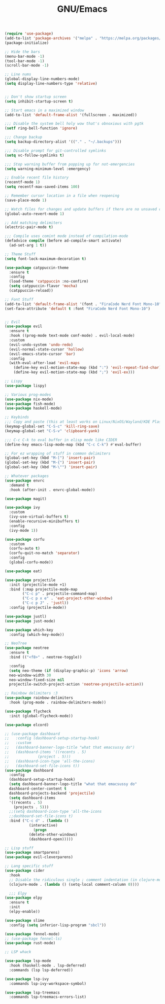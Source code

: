#+TITLE: GNU/Emacs
#+STARTUP: overview
#+PROPERTY: header-args:emacs-lisp :tangle yes :results none

#+begin_src emacs-lisp
  (require 'use-package)
  (add-to-list 'package-archives '("melpa" . "https://melpa.org/packages/") t)
  (package-initialize)
#+end_src

 
#+begin_src emacs-lisp
  ;; Hide the bars
  (menu-bar-mode -1)
  (tool-bar-mode -1)
  (scroll-bar-mode -1)

  ;; Line nums
  (global-display-line-numbers-mode)
  (setq display-line-numbers-type 'relative)


  ;; Don't show startup screen
  (setq inhibit-startup-screen t)

  ;; Start emacs in a maximized window
  (add-to-list 'default-frame-alist '(fullscreen . maximized))

  ;;; Disable the system bell holy wow that's obnoxious with pgtk
  (setf ring-bell-function 'ignore)

  ;;; Change backup
  (setq backup-directory-alist '(("." . "~/.backups")))

  ;;; Disable prompt for git-controlled symlinks
  (setq vc-follow-symlinks t)

  ;;; Stop warning buffer from popping up for not-emergencies
  (setq warning-minimum-level :emergency)

  ;; Enable recent file history
  (recentf-mode 1)
  (setq recentf-max-saved-items 100)

  ;; Remember cursor location in a file when reopening
  (save-place-mode 1)

  ;; Watch files for changes and update buffers if there are no unsaved changes
  (global-auto-revert-mode 1)

  ;; Add matching delimiters
  (electric-pair-mode t)

  ;;; Compile uses comint mode instead of compilation-mode
  (defadvice compile (before ad-compile-smart activate)
    (ad-set-arg 1 t))
#+end_src

#+begin_src emacs-lisp
  ;; Theme Stuff
  (setq font-lock-maximum-decoration t)

  (use-package catppuccin-theme
    :ensure t
    :config
    (load-theme 'catppuccin :no-confirm)
    (setq catppuccin-flavor 'mocha)
    (catppuccin-reload))

  ;; Font Stuff
  (add-to-list 'default-frame-alist '(font . "FiraCode Nerd Font Mono-10"))
  (set-face-attribute 'default t :font "FiraCode Nerd Font Mono-10")
#+end_src

#+begin_src emacs-lisp

  ;; Evil
  (use-package evil
    :ensure t
    :hook ((prog-mode text-mode conf-mode) . evil-local-mode)
    :custom
    (evil-undo-system 'undo-redo)
    (evil-normal-state-cursor 'hollow)
    (evil-emacs-state-cursor 'bar)
    :config
    (with-eval-after-load 'evil-maps
      (define-key evil-motion-state-map (kbd ":") 'evil-repeat-find-char)
      (define-key evil-motion-state-map (kbd ";") 'evil-ex)))

  ;; Lispy
  (use-package lispy)
  
#+end_src

#+begin_src emacs-lisp
  ;; Various prog-modes
  (use-package nix-mode)
  (use-package fish-mode)
  (use-package haskell-mode)
#+end_src

#+begin_src emacs-lisp
  ;; Keybinds
  ;;; Copy and paste (this at least works on Linux/NixOS/Wayland/KDE Plasma 6 for most part)
  (keymap-global-set "C-S-c" 'kill-ring-save)
  (keymap-global-set "C-S-v" 'clipboard-yank)

  ;;; C-c C-k to eval buffer in elisp mode like CIDER
  (define-key emacs-lisp-mode-map (kbd "C-c C-k") #'eval-buffer)

  ;; For ez wrapping of stuff in common delimiters
  (global-set-key (kbd "M-[") 'insert-pair)
  (global-set-key (kbd "M-{") 'insert-pair)
  (global-set-key (kbd "M-\"") 'insert-pair)

#+end_src

#+begin_src emacs-lisp
  ;; Whatever packages
  (use-package envrc
    :demand t
    :hook (after-init . envrc-global-mode))

  (use-package magit)

  (use-package ivy
    :custom
    (ivy-use-virtual-buffers t)
    (enable-recursive-minibuffers t)
    :config
    (ivy-mode 1))

  (use-package corfu
    :custom
    (corfu-auto t)
    (corfu-quit-no-match 'separator)
    :config
    (global-corfu-mode))

  (use-package eat)

  (use-package projectile
    :init (projectile-mode +1)
    :bind (:map projectile-mode-map
  	      ("C-c p" . projectile-command-map)
  	      ("C-c p x e" . 'eat-project-other-window)
  	      ("C-c p J" . 'justl))
    :config (projectile-mode))

  (use-package justl)
  (use-package just-mode)

  (use-package which-key
    :config (which-key-mode))

  ;; NeoTree
  (use-package neotree
    :ensure t
    :bind (("<f8>" . neotree-toggle))

    :config
    (setq neo-theme (if (display-graphic-p) 'icons 'arrow)
  	neo-window-width 30
  	neo-window-fixed-size nil
  	projectile-switch-project-action 'neotree-projectile-action))

  ;; Rainbow delimiters :3
  (use-package rainbow-delimiters
    :hook (prog-mode . rainbow-delimiters-mode)) 

  (use-package flycheck
    :init (global-flycheck-mode))

  (use-package elcord)

  ;; (use-package dashboard
  ;;   :config (dashboard-setup-startup-hook)
  ;;   :custom
  ;;   (dashboard-banner-logo-title "what that emacsussy do")
  ;;   (dashboard-items '((recents . 5)
  ;; 		     (project . 5)))
  ;;   (dashboard-icon-type 'all-the-icons)
  ;;   (dashboard-set-file-icons t))
  (use-package dashboard
    :config
    (dashboard-setup-startup-hook)
    (setq dashboard-banner-logo-title "what that emacsussy do"
  	dashboard-center-content t
  	dashboard-projects-backend 'projectile)
    (setq dashboard-items
  	'((recents . 5)
  	  (projects . 5)))
    ;;(setq dashboard-icon-type 'all-the-icons
  	;;dashboard-set-file-icons t)
    :bind ("C-c d" . (lambda ()
  		     (interactive)
  		       (progn
  			 (delete-other-windows)
  			 (dashboard-open)))))
#+end_src

#+begin_src emacs-lisp
  ;; Lisp stuff
  (use-package smartparens)
  (use-package evil-cleverparens)

  ;; Lang specific stuff
  (use-package cider
    :hook
    ;; Disable the ridiculous single ; comment indentation (in clojure-mode)
    (clojure-mode . (lambda () (setq-local comment-column 0))))

    ;;; Elpy
  (use-package elpy
    :ensure t
    :init
    (elpy-enable))

  (use-package slime
    :config (setq inferior-lisp-program "sbcl"))

  (use-package fennel-mode)
  ;; (use-package fennel-ls)
  (use-package rust-mode)

#+end_src

#+begin_src emacs-lisp
  ;; LSP whack

  (use-package lsp-mode
    :hook (haskell-mode . lsp-deferred)
    :commands (lsp lsp-deferred))

  (use-package lsp-ivy
    :commands lsp-ivy-workspace-symbol)

  (use-package lsp-treemacs
    :commands lsp-treemacs-errors-list)

#+end_src

#+begin_src emacs-lisp

#+end_src
